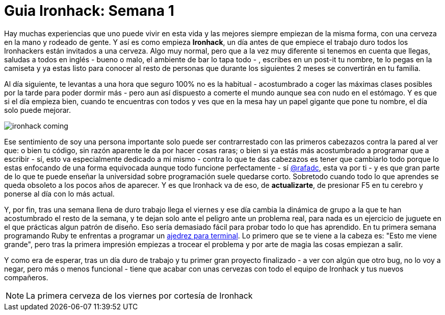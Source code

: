 = Guia Ironhack: Semana 1

:hp-tags: #ironhack, #firstWeek 

Hay muchas experiencias que uno puede vivir en esta vida y las mejores siempre empiezan de la misma forma, con una cerveza en la mano y rodeado de gente. Y así es como empieza *Ironhack*, un día antes de que empiece el trabajo duro todos los Ironhackers están invitados a una cerveza. Algo muy normal, pero que a la vez muy diferente si tenemos en cuenta que llegas, saludas a todos en inglés - bueno o malo, el ambiente de bar lo tapa todo - , escribes en un post-it tu nombre, te lo pegas en la camiseta y ya estas listo para conocer al resto de personas que durante los siguientes 2 meses se convertirán en tu familia.

Al día siguiente, te levantas a una hora que seguro 100% no es la habitual - acostumbrado a coger las máximas clases posibles por la tarde para poder dormir más - pero aun así dispuesto a comerte el mundo aunque sea con nudo en el estómago. Y es que si el día empieza bien, cuando te encuentras con todos y ves que en la mesa hay un papel gigante que pone tu nombre, el día solo puede mejorar.

image::https://raw.githubusercontent.com/mingoscd/blog/gh-pages/images/ironhack-coming.jpg[]

Ese sentimiento de soy una persona importante solo puede ser contrarrestado con las primeros cabezazos contra la pared al ver que: o bien tu código, sin razón aparente le da por hacer cosas raras; o bien si ya estás más acostumbrado a programar que a escribir - sí, esto va especialmente dedicado a mi mismo - contra lo que te das cabezazos es tener que cambiarlo todo porque lo estas enfocando de una forma equivocada aunque todo funcione perfectamente - sí link:view-source:www.twitter.com/rafadc[@rafadc], esta va por ti - y es que gran parte de lo que te puede enseñar la universidad sobre programación suele quedarse corto. Sobretodo cuando todo lo que aprendes se queda obsoleto a los pocos años de aparecer. Y es que Ironhack va de eso, de *actualizarte*, de presionar F5 en tu cerebro y ponerse al día con lo más actual.

Y, por fin, tras una semana llena de duro trabajo llega el viernes y ese día cambia la dinámica de grupo a la que te han acostumbrado el resto de la semana, y te dejan solo ante el peligro ante un problema real, para nada es un ejercicio de juguete en el que prácticas algun patrón de diseño. Eso sería demasiado fácil para probar todo lo que has aprendido. En tu primera semana programando Ruby te enfrentas a programar un link:view-source:https://github.com/mingoscd/terminal-chess[ajedrez para terminal]. Lo primero que se te viene a la cabeza es: "Esto me viene grande", pero tras la primera impresión empiezas a trocear el problema y por arte de magia las cosas empiezan a salir.

Y como era de esperar, tras un día duro de trabajo y tu primer gran proyecto finalizado - a ver con algún que otro bug, no lo voy a negar, pero más o menos funcional - tiene que acabar con unas cervezas con todo el equipo de Ironhack y tus nuevos compañeros.

NOTE: La primera cerveza de los viernes por cortesía de Ironhack

:published_at: 2015-03-13